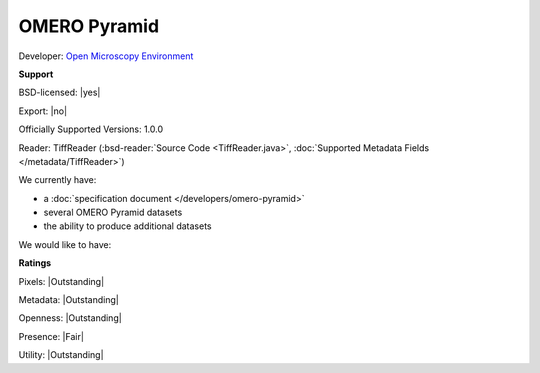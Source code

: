 .. index:: OMERO Pyramid

OMERO Pyramid
===============================================================================


Developer: `Open Microscopy Environment <http://www.openmicroscopy.org/>`_


**Support**


BSD-licensed: |yes|

Export: |no|

Officially Supported Versions: 1.0.0

Reader: TiffReader (:bsd-reader:`Source Code <TiffReader.java>`, :doc:`Supported Metadata Fields </metadata/TiffReader>`)




We currently have:

* a :doc:`specification document </developers/omero-pyramid>`
* several OMERO Pyramid datasets
* the ability to produce additional datasets

We would like to have:


**Ratings**


Pixels: |Outstanding|

Metadata: |Outstanding|

Openness: |Outstanding|

Presence: |Fair|

Utility: |Outstanding|



